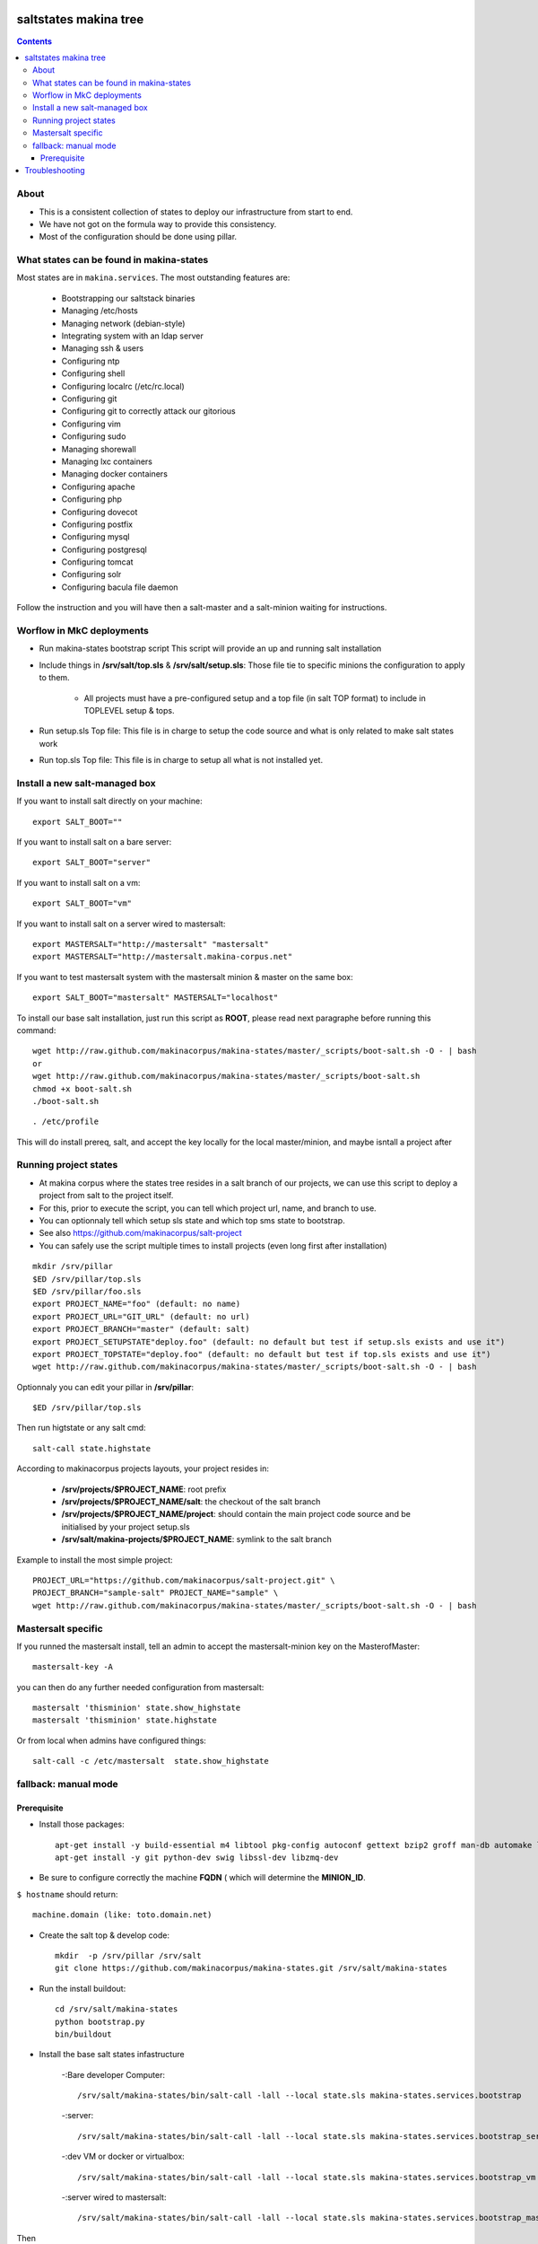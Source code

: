 saltstates makina tree
===========================

.. contents::

About
--------
- This is a consistent collection of states to deploy our infrastructure from start to end.
- We have not got on the formula way to provide this consistency.
- Most of the configuration should be done using pillar.

What states can be found in makina-states
-----------------------------------------
Most states are in ``makina.services``.
The most outstanding features are:

    - Bootstrapping our saltstack binaries
    - Managing /etc/hosts
    - Managing network (debian-style)
    - Integrating system with an ldap server
    - Managing ssh & users
    - Configuring ntp
    - Configuring shell
    - Configuring localrc (/etc/rc.local)
    - Configuring git
    - Configuring git to correctly attack our gitorious
    - Configuring vim
    - Configuring sudo    
    - Managing shorewall    
    - Managing lxc containers
    - Managing docker containers
    - Configuring apache
    - Configuring php
    - Configuring dovecot
    - Configuring postfix
    - Configuring mysql
    - Configuring postgresql
    - Configuring tomcat
    - Configuring solr
    - Configuring bacula file daemon

Follow the instruction and you will have then a salt-master and a salt-minion waiting for instructions.

Worflow in MkC deployments
-----------------------------
- Run makina-states bootstrap script
  This script will provide an up and running salt installation
- Include things in **/srv/salt/top.sls** & **/srv/salt/setup.sls**:
  Those file tie to specific minions the configuration to apply to them.

    - All projects must have a pre-configured setup and a top file (in salt TOP format) to include in TOPLEVEL setup & tops.

- Run setup.sls Top file:
  This file is in charge to setup the code source and what is only related to make salt states work
- Run top.sls Top file:
  This file is in charge to setup all what is not installed yet.

Install a new salt-managed box
-------------------------------
If you want to install salt directly on your machine::

    export SALT_BOOT=""

If you want to install salt on a bare server::

    export SALT_BOOT="server"

If you want to install salt on a vm::

    export SALT_BOOT="vm"

If you want to install salt on a server wired to mastersalt::

    export MASTERSALT="http://mastersalt" "mastersalt"
    export MASTERSALT="http://mastersalt.makina-corpus.net"

If you want to test mastersalt system with the mastersalt minion & master on the same box::

    export SALT_BOOT="mastersalt" MASTERSALT="localhost"

To install our base salt installation, just run this script as **ROOT**, please read next paragraphe before running this command::

    wget http://raw.github.com/makinacorpus/makina-states/master/_scripts/boot-salt.sh -O - | bash
    or 
    wget http://raw.github.com/makinacorpus/makina-states/master/_scripts/boot-salt.sh
    chmod +x boot-salt.sh
    ./boot-salt.sh

::

    . /etc/profile

This will do install prereq, salt, and accept the key locally for the local master/minion, and maybe isntall a project after

Running project states
------------------------------
- At makina corpus where the states tree resides in a salt branch of our projects, we can use this script to deploy a project from salt to the project itself.
- For this, prior to execute the script, you can tell which project url, name, and branch to use.
- You can optionnaly tell which setup sls state and which top sms state to bootstrap.
- See also https://github.com/makinacorpus/salt-project
- You can safely use the script multiple times to install projects (even long first after installation)

::

    mkdir /srv/pillar
    $ED /srv/pillar/top.sls
    $ED /srv/pillar/foo.sls
    export PROJECT_NAME="foo" (default: no name)
    export PROJECT_URL="GIT_URL" (default: no url)
    export PROJECT_BRANCH="master" (default: salt)
    export PROJECT_SETUPSTATE"deploy.foo" (default: no default but test if setup.sls exists and use it")
    export PROJECT_TOPSTATE="deploy.foo" (default: no default but test if top.sls exists and use it")
    wget http://raw.github.com/makinacorpus/makina-states/master/_scripts/boot-salt.sh -O - | bash

Optionnaly you can edit your pillar in **/srv/pillar**::

    $ED /srv/pillar/top.sls

Then run higtstate or any salt cmd::

    salt-call state.highstate

According to makinacorpus projects layouts, your project resides in:
    
    - **/srv/projects/$PROJECT_NAME**: root prefix
    - **/srv/projects/$PROJECT_NAME/salt**: the checkout of the salt branch
    - **/srv/projects/$PROJECT_NAME/project**:  should contain the main project code source and be initialised by your project setup.sls
    - **/srv/salt/makina-projects/$PROJECT_NAME**: symlink to the salt branch

Example to install the most simple project::

    PROJECT_URL="https://github.com/makinacorpus/salt-project.git" \
    PROJECT_BRANCH="sample-salt" PROJECT_NAME="sample" \
    wget http://raw.github.com/makinacorpus/makina-states/master/_scripts/boot-salt.sh -O - | bash

Mastersalt specific
-----------------------
If you runned the mastersalt install, tell an admin to accept the mastersalt-minion key on the MasterofMaster::

    mastersalt-key -A

you can then do any further needed configuration from mastersalt::

    mastersalt 'thisminion' state.show_highstate
    mastersalt 'thisminion' state.highstate

Or from local when admins have configured things::

    salt-call -c /etc/mastersalt  state.show_highstate

fallback: manual mode
------------------------
Prerequisite
++++++++++++++++++++
- Install those packages::

    apt-get install -y build-essential m4 libtool pkg-config autoconf gettext bzip2 groff man-db automake libsigc++-2.0-dev tcl8.5
    apt-get install -y git python-dev swig libssl-dev libzmq-dev

- Be sure to configure correctly the machine **FQDN** ( which will determine the **MINION_ID**.

``$ hostname`` should return::

    machine.domain (like: toto.domain.net)

- Create the salt top & develop code::

    mkdir  -p /srv/pillar /srv/salt
    git clone https://github.com/makinacorpus/makina-states.git /srv/salt/makina-states

- Run the install buildout::

    cd /srv/salt/makina-states
    python bootstrap.py
    bin/buildout

- Install the base salt states infastructure

    -:Bare developer Computer: ::

        /srv/salt/makina-states/bin/salt-call -lall --local state.sls makina-states.services.bootstrap

    -:server: ::

        /srv/salt/makina-states/bin/salt-call -lall --local state.sls makina-states.services.bootstrap_server
    
    -:dev VM or docker or virtualbox: ::

        /srv/salt/makina-states/bin/salt-call -lall --local state.sls makina-states.services.bootstrap_vm

    -:server wired to mastersalt: ::

        /srv/salt/makina-states/bin/salt-call -lall --local state.sls makina-states.services.bootstrap_mastersalt
Then ::

    . /etc/profile


- On  ``thelocalbox.domain.net``::

    salt-key -A
    
    
    
Troubleshooting
=================



::

    Generated script '/srv/salt/makina-states/bin/buildout'.
    Launching buildout for salt initialisation
    Traceback (most recent call last):
      File "bin/buildout", line 17, in <module>
        import zc.buildout.buildout
      File "/srv/salt/makina-states/eggs/zc.buildout-1.7.1-py2.7.egg/zc/buildout/buildout.py", line 40, in <module>
        import zc.buildout.download
      File "/srv/salt/makina-states/eggs/zc.buildout-1.7.1-py2.7.egg/zc/buildout/download.py", line 20, in <module>
        from zc.buildout.easy_install import realpath
      File "/srv/salt/makina-states/eggs/zc.buildout-1.7.1-py2.7.egg/zc/buildout/easy_install.py", line 31, in <module>
        import setuptools.package_index
      File "/usr/local/lib/python2.7/dist-packages/distribute-0.6.24-py2.7.egg/setuptools/package_index.py", line 157, in <module>
        sys.version[:3], require('distribute')[0].version
      File "build/bdist.linux-x86_64/egg/pkg_resources.py", line 728, in require
        supplied, ``sys.path`` is used.
      File "build/bdist.linux-x86_64/egg/pkg_resources.py", line 626, in resolve
        ``VersionConflict`` instance.
    pkg_resources.DistributionNotFound: distribute
    Failed buildout

Update your system setuptools install to match latest setuptools (distribute + setuptools fork reunion)::

    sudo easy_install -U setuptools
    
    

